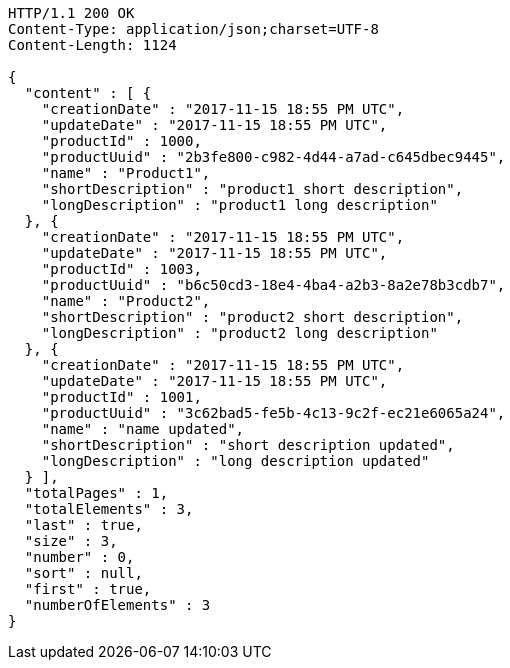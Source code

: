 [source,http,options="nowrap"]
----
HTTP/1.1 200 OK
Content-Type: application/json;charset=UTF-8
Content-Length: 1124

{
  "content" : [ {
    "creationDate" : "2017-11-15 18:55 PM UTC",
    "updateDate" : "2017-11-15 18:55 PM UTC",
    "productId" : 1000,
    "productUuid" : "2b3fe800-c982-4d44-a7ad-c645dbec9445",
    "name" : "Product1",
    "shortDescription" : "product1 short description",
    "longDescription" : "product1 long description"
  }, {
    "creationDate" : "2017-11-15 18:55 PM UTC",
    "updateDate" : "2017-11-15 18:55 PM UTC",
    "productId" : 1003,
    "productUuid" : "b6c50cd3-18e4-4ba4-a2b3-8a2e78b3cdb7",
    "name" : "Product2",
    "shortDescription" : "product2 short description",
    "longDescription" : "product2 long description"
  }, {
    "creationDate" : "2017-11-15 18:55 PM UTC",
    "updateDate" : "2017-11-15 18:55 PM UTC",
    "productId" : 1001,
    "productUuid" : "3c62bad5-fe5b-4c13-9c2f-ec21e6065a24",
    "name" : "name updated",
    "shortDescription" : "short description updated",
    "longDescription" : "long description updated"
  } ],
  "totalPages" : 1,
  "totalElements" : 3,
  "last" : true,
  "size" : 3,
  "number" : 0,
  "sort" : null,
  "first" : true,
  "numberOfElements" : 3
}
----